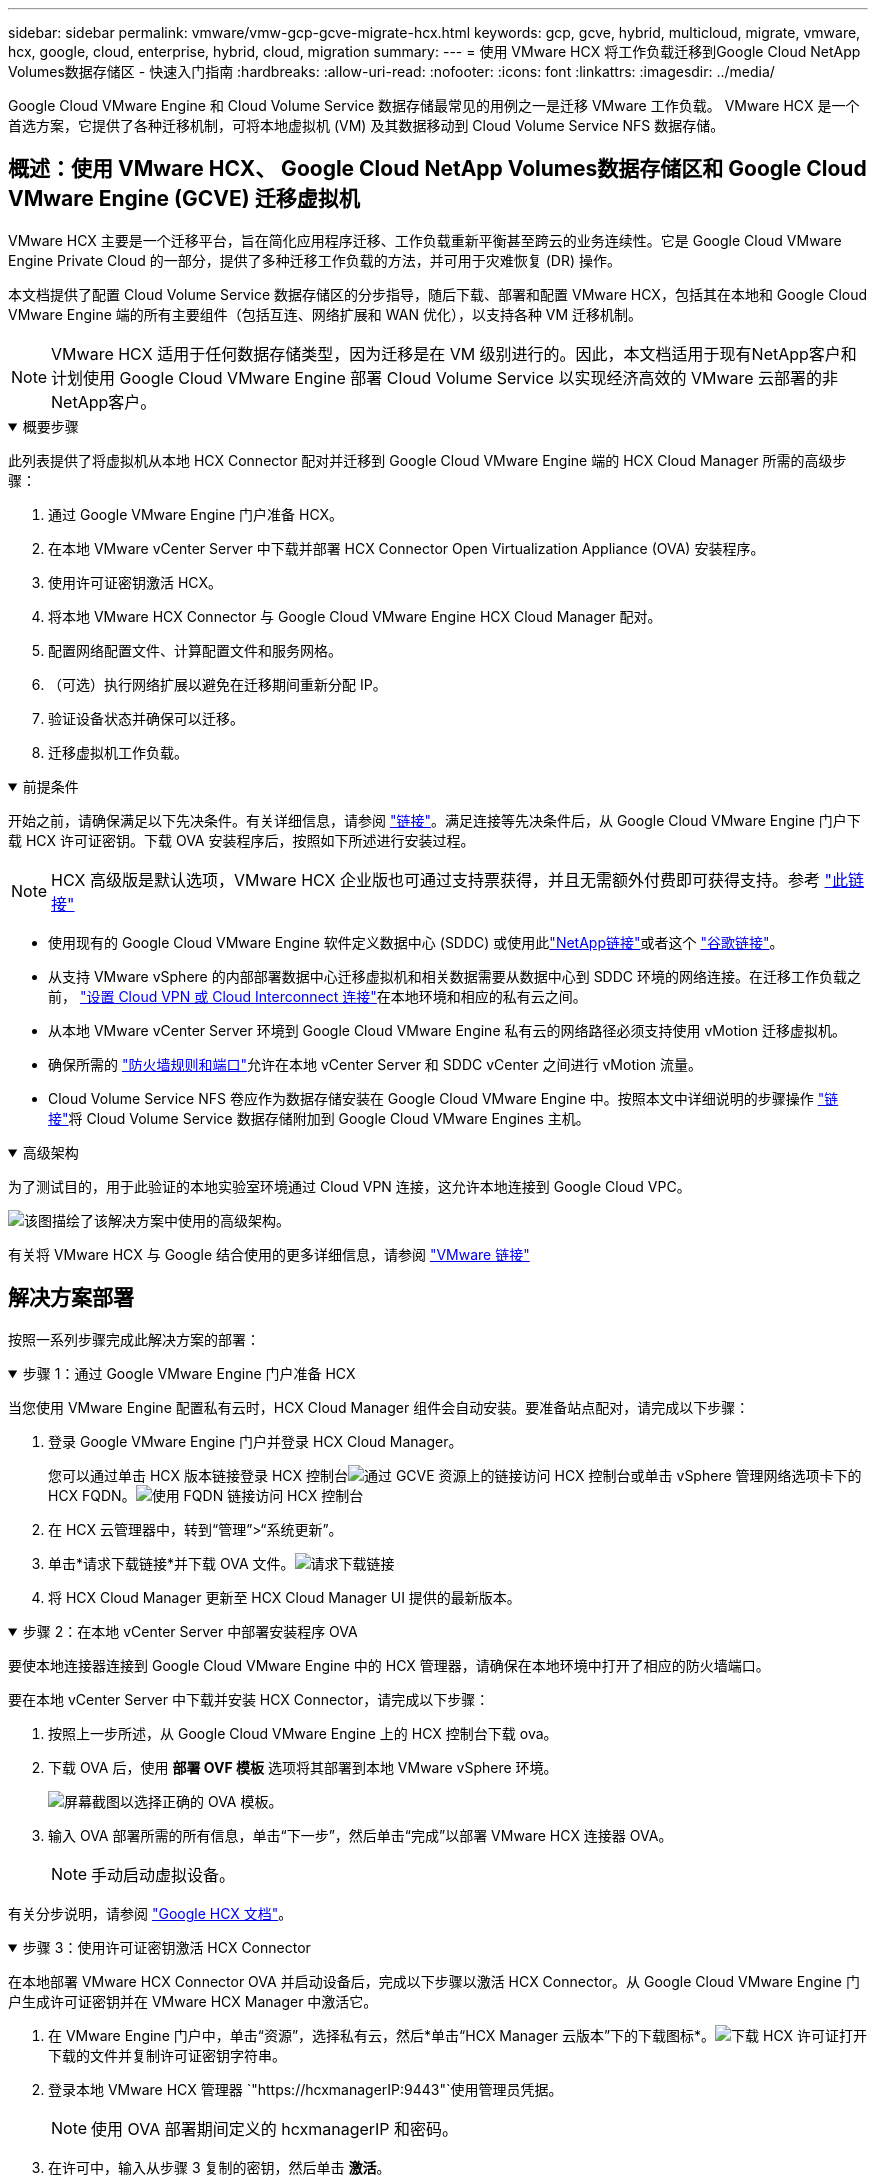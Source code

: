 ---
sidebar: sidebar 
permalink: vmware/vmw-gcp-gcve-migrate-hcx.html 
keywords: gcp, gcve, hybrid, multicloud, migrate, vmware, hcx, google, cloud, enterprise, hybrid, cloud, migration 
summary:  
---
= 使用 VMware HCX 将工作负载迁移到Google Cloud NetApp Volumes数据存储区 - 快速入门指南
:hardbreaks:
:allow-uri-read: 
:nofooter: 
:icons: font
:linkattrs: 
:imagesdir: ../media/


[role="lead"]
Google Cloud VMware Engine 和 Cloud Volume Service 数据存储最常见的用例之一是迁移 VMware 工作负载。  VMware HCX 是一个首选方案，它提供了各种迁移机制，可将本地虚拟机 (VM) 及其数据移动到 Cloud Volume Service NFS 数据存储。



== 概述：使用 VMware HCX、 Google Cloud NetApp Volumes数据存储区和 Google Cloud VMware Engine (GCVE) 迁移虚拟机

VMware HCX 主要是一个迁移平台，旨在简化应用程序迁移、工作负载重新平衡甚至跨云的业务连续性。它是 Google Cloud VMware Engine Private Cloud 的一部分，提供了多种迁移工作负载的方法，并可用于灾难恢复 (DR) 操作。

本文档提供了配置 Cloud Volume Service 数据存储区的分步指导，随后下载、部署和配置 VMware HCX，包括其在本地和 Google Cloud VMware Engine 端的所有主要组件（包括互连、网络扩展和 WAN 优化），以支持各种 VM 迁移机制。


NOTE: VMware HCX 适用于任何数据存储类型，因为迁移是在 VM 级别进行的。因此，本文档适用于现有NetApp客户和计划使用 Google Cloud VMware Engine 部署 Cloud Volume Service 以实现经济高效的 VMware 云部署的非NetApp客户。

.概要步骤
[%collapsible%open]
====
此列表提供了将虚拟机从本地 HCX Connector 配对并迁移到 Google Cloud VMware Engine 端的 HCX Cloud Manager 所需的高级步骤：

. 通过 Google VMware Engine 门户准备 HCX。
. 在本地 VMware vCenter Server 中下载并部署 HCX Connector Open Virtualization Appliance (OVA) 安装程序。
. 使用许可证密钥激活 HCX。
. 将本地 VMware HCX Connector 与 Google Cloud VMware Engine HCX Cloud Manager 配对。
. 配置网络配置文件、计算配置文件和服务网格。
. （可选）执行网络扩展以避免在迁移期间重新分配 IP。
. 验证设备状态并确保可以迁移。
. 迁移虚拟机工作负载。


====
.前提条件
[%collapsible%open]
====
开始之前，请确保满足以下先决条件。有关详细信息，请参阅 https://cloud.google.com/vmware-engine/docs/workloads/howto-migrate-vms-using-hcx["链接"^]。满足连接等先决条件后，从 Google Cloud VMware Engine 门户下载 HCX 许可证密钥。下载 OVA 安装程序后，按照如下所述进行安装过程。


NOTE: HCX 高级版是默认选项，VMware HCX 企业版也可通过支持票获得，并且无需额外付费即可获得支持。参考 https://cloud.google.com/blog/products/compute/whats-new-with-google-cloud-vmware-engine["此链接"^]

* 使用现有的 Google Cloud VMware Engine 软件定义数据中心 (SDDC) 或使用此link:vmw-gcp-gcve-setup.html["NetApp链接"^]或者这个 https://cloud.google.com/vmware-engine/docs/create-private-cloud["谷歌链接"^]。
* 从支持 VMware vSphere 的内部部署数据中心迁移虚拟机和相关数据需要从数据中心到 SDDC 环境的网络连接。在迁移工作负载之前， https://cloud.google.com/vmware-engine/docs/networking/howto-connect-to-onpremises["设置 Cloud VPN 或 Cloud Interconnect 连接"^]在本地环境和相应的私有云之间。
* 从本地 VMware vCenter Server 环境到 Google Cloud VMware Engine 私有云的网络路径必须支持使用 vMotion 迁移虚拟机。
* 确保所需的 https://ports.esp.vmware.com/home/VMware-HCX["防火墙规则和端口"^]允许在本地 vCenter Server 和 SDDC vCenter 之间进行 vMotion 流量。
* Cloud Volume Service NFS 卷应作为数据存储安装在 Google Cloud VMware Engine 中。按照本文中详细说明的步骤操作 https://cloud.google.com/vmware-engine/docs/vmware-ecosystem/howto-cloud-volumes-service-datastores["链接"^]将 Cloud Volume Service 数据存储附加到 Google Cloud VMware Engines 主机。


====
.高级架构
[%collapsible%open]
====
为了测试目的，用于此验证的本地实验室环境通过 Cloud VPN 连接，这允许本地连接到 Google Cloud VPC。

image:gcpd-hcx-001.png["该图描绘了该解决方案中使用的高级架构。"]

有关将 VMware HCX 与 Google 结合使用的更多详细信息，请参阅 https://cloud.google.com/vmware-engine/docs/workloads/howto-migrate-vms-using-hcx["VMware 链接"^]

====


== 解决方案部署

按照一系列步骤完成此解决方案的部署：

.步骤 1：通过 Google VMware Engine 门户准备 HCX
[%collapsible%open]
====
当您使用 VMware Engine 配置私有云时，HCX Cloud Manager 组件会自动安装。要准备站点配对，请完成以下步骤：

. 登录 Google VMware Engine 门户并登录 HCX Cloud Manager。
+
您可以通过单击 HCX 版本链接登录 HCX 控制台image:gcpd-hcx-002.png["通过 GCVE 资源上的链接访问 HCX 控制台"]或单击 vSphere 管理网络选项卡下的 HCX FQDN。image:gcpd-hcx-003.png["使用 FQDN 链接访问 HCX 控制台"]

. 在 HCX 云管理器中，转到“管理”>“系统更新”。
. 单击*请求下载链接*并下载 OVA 文件。image:gcpd-hcx-004.png["请求下载链接"]
. 将 HCX Cloud Manager 更新至 HCX Cloud Manager UI 提供的最新版本。


====
.步骤 2：在本地 vCenter Server 中部署安装程序 OVA
[%collapsible%open]
====
要使本地连接器连接到 Google Cloud VMware Engine 中的 HCX 管理器，请确保在本地环境中打开了相应的防火墙端口。

要在本地 vCenter Server 中下载并安装 HCX Connector，请完成以下步骤：

. 按照上一步所述，从 Google Cloud VMware Engine 上的 HCX 控制台下载 ova。
. 下载 OVA 后，使用 *部署 OVF 模板* 选项将其部署到本地 VMware vSphere 环境。
+
image:gcpd-hcx-005.png["屏幕截图以选择正确的 OVA 模板。"]

. 输入 OVA 部署所需的所有信息，单击“下一步”，然后单击“完成”以部署 VMware HCX 连接器 OVA。
+

NOTE: 手动启动虚拟设备。



有关分步说明，请参阅 https://cloud.google.com/vmware-engine/docs/workloads/howto-migrate-vms-using-hcx#prepare-for-hcx-manager-installation["Google HCX 文档"^]。

====
.步骤 3：使用许可证密钥激活 HCX Connector
[%collapsible%open]
====
在本地部署 VMware HCX Connector OVA 并启动设备后，完成以下步骤以激活 HCX Connector。从 Google Cloud VMware Engine 门户生成许可证密钥并在 VMware HCX Manager 中激活它。

. 在 VMware Engine 门户中，单击“资源”，选择私有云，然后*单击“HCX Manager 云版本”下的下载图标*。image:gcpd-hcx-006.png["下载 HCX 许可证"]打开下载的文件并复制许可证密钥字符串。
. 登录本地 VMware HCX 管理器 `"https://hcxmanagerIP:9443"`使用管理员凭据。
+

NOTE: 使用 OVA 部署期间定义的 hcxmanagerIP 和密码。

. 在许可中，输入从步骤 3 复制的密钥，然后单击 *激活*。
+

NOTE: 本地 HCX 连接器应该具有互联网访问权限。

. 在“数据中心位置”下，提供在本地安装 VMware HCX 管理器的最近位置。单击“继续”。
. 在“*系统名称*”下，更新名称并单击“*继续*”。
. 单击“是，继续”。
. 在“连接您的 vCenter”下，提供 vCenter Server 的完全限定域名 (FQDN) 或 IP 地址以及相应的凭据，然后单击“继续”。
+

NOTE: 使用 FQDN 以避免以后出现连接问题。

. 在“配置 SSO/PSC”下，提供平台服务控制器 (PSC) 的 FQDN 或 IP 地址，然后单击“继续”。
+

NOTE: 对于嵌入式 PSC，输入 VMware vCenter Server FQDN 或 IP 地址。

. 验证输入的信息是否正确，然后单击“*重新启动*”。
. 服务重新启动后，vCenter Server 在出现的页面上显示为绿色。  vCenter Server 和 SSO 都必须具有适当的配置参数，这些参数应与上一页相同。
+

NOTE: 此过程大约需要 10 到 20 分钟，以便将插件添加到 vCenter Server。

+
image:gcpd-hcx-007.png["屏幕截图显示了已完成的过程。"]



====
.步骤 4：将本地 VMware HCX 连接器与 Google Cloud VMware Engine HCX Cloud Manager 配对
[%collapsible%open]
====
在本地 vCenter 上部署和配置 HCX Connector 后，通过添加配对建立与 Cloud Manager 的连接。要配置站点配对，请完成以下步骤：

. 要在本地 vCenter 环境和 Google Cloud VMware Engine SDDC 之间创建站点对，请登录本地 vCenter Server 并访问新的 HCX vSphere Web Client 插件。
+
image:gcpd-hcx-008.png["HCX vSphere Web Client 插件的屏幕截图。"]

. 在基础设施下，单击*添加站点配对*。
+

NOTE: 输入 Google Cloud VMware Engine HCX Cloud Manager URL 或 IP 地址以及具有 Cloud-Owner-Role 权限的用户访问私有云的凭据。

+
image:gcpd-hcx-009.png["屏幕截图 CloudOwner 角色的 URL 或 IP 地址和凭据。"]

. 单击“连接”。
+

NOTE: VMware HCX Connector 必须能够通过端口 443 路由到 HCX Cloud Manager IP。

. 创建配对后，新配置的站点配对可在 HCX 仪表板上获得。
+
image:gcpd-hcx-010.png["HCX 仪表板上已完成流程的屏幕截图。"]



====
.步骤 5：配置网络配置文件、计算配置文件和服务网格
[%collapsible%open]
====
VMware HCX Interconnect 服务设备通过互联网和与目标站点的专用连接提供复制和基于 vMotion 的迁移功能。互连提供加密、流量工程和 VM 移动性。要创建互连服务设备，请完成以下步骤：

. 在基础设施下，选择*互连>多站点服务网格>计算配置文件>创建计算配置文件*。
+

NOTE: 计算配置文件定义部署参数，包括部署的设备以及 VMware 数据中心的哪些部分可供 HCX 服务访问。

+
image:gcpd-hcx-011.png["vSphere 客户端互连页面的屏幕截图。"]

. 创建计算配置文件后，通过选择“多站点服务网格”>“网络配置文件”>“创建网络配置文件”来创建网络配置文件。
+
网络配置文件定义了 HCX 用于其虚拟设备的一系列 IP 地址和网络。

+

NOTE: 此步骤需要两个或更多 IP 地址。这些 IP 地址由管理网络分配给互连设备。

+
image:gcpd-hcx-012.png["网络概况的屏幕截图。"]

. 此时，计算和网络配置文件已成功创建。
. 通过选择“*Interconnect*”选项中的“*Service Mesh*”选项卡来创建服务网格，并选择本地和 GCVE SDDC 站点。
. 服务网格指定本地和远程计算和网络配置文件对。
+

NOTE: 作为此过程的一部分，HCX 设备在源站点和目标站点上部署并自动配置，以创建安全的传输结构。

+
image:gcpd-hcx-013.png["vSphere 客户端互连页面上的服务网格选项卡的屏幕截图。"]

. 这是配置的最后一步。完成部署大约需要 30 分钟。配置服务网格后，环境已准备就绪，并且已成功创建 IPsec 隧道来迁移工作负载虚拟机。
+
image:gcpd-hcx-014.png["vSphere 客户端互连页面上的 HCX 设备的屏幕截图。"]



====
.步骤 6：迁移工作负载
[%collapsible%open]
====
可以使用各种 VMware HCX 迁移技术在本地和 GCVE SDDC 之间双向迁移工作负载。可以使用多种迁移技术将虚拟机移至 VMware HCX 激活的实体或从中移出，例如 HCX 批量迁移、HCX vMotion、HCX 冷迁移、HCX 复制辅助 vMotion（HCX 企业版提供）和 HCX OS 辅助迁移（HCX 企业版提供）。

要了解有关各种 HCX 迁移机制的更多信息，请参阅 https://cloud.google.com/vmware-engine/docs/workloads/howto-migrate-vms-using-hcx["使用 VMware HCX 文档迁移 VMware VM"^]。

HCX-IX 设备使用移动代理服务执行 vMotion、Cold 和复制辅助 vMotion (RAV) 迁移。


NOTE: HCX-IX 设备将移动代理服务添加为 vCenter Server 中的主机对象。此对象上显示的处理器、内存、存储和网络资源并不代表托管 IX 设备的物理虚拟机管理程序上的实际消耗。

*HCX vMotion*

本节介绍 HCX vMotion 机制。该迁移技术使用 VMware vMotion 协议将虚拟机迁移到 GCVE。 vMotion 迁移选项用于一次迁移单个 VM 的 VM 状态。此迁移方法期间不会中断服务。


NOTE: 应该实施网络扩展（针对虚拟机所连接的端口组），以便迁移虚拟机而无需更改 IP 地址。

. 从本地 vSphere 客户端，转到“清单”，右键单击要迁移的虚拟机，然后选择“HCX 操作”>“迁移到 HCX 目标站点”。
+
image:gcpd-hcx-015.png["该图显示输入/输出对话框或表示书面内容"]

. 在迁移虚拟机向导中，选择远程站点连接（目标 GCVE）。
+
image:gcpd-hcx-016.png["该图显示输入/输出对话框或表示书面内容"]

. 更新必填字段（集群、存储和目标网络），单击验证。
+
image:gcpd-hcx-017.png["该图显示输入/输出对话框或表示书面内容"]

. 验证检查完成后，单击“Go”开始迁移。
+

NOTE: vMotion 传输捕获 VM 活动内存、其执行状态、其 IP 地址和其 MAC 地址。有关 HCX vMotion 的要求和限制的更多信息，请参阅 https://techdocs.broadcom.com/us/en/vmware-cis/hcx/vmware-hcx/4-10/vmware-hcx-user-guide-4-10/migrating-virtual-machines-with-vmware-hcx/understanding-vmware-hcx-vmotion-and-cold-migration.html#GUID-517866F6-AF06-4EFC-8FAE-DA067418D584-en["了解 VMware HCX vMotion 和冷迁移"^]。

. 您可以从 HCX > 迁移仪表板监控 vMotion 的进度和完成情况。
+
image:gcpd-hcx-018.png["该图显示输入/输出对话框或表示书面内容"]




NOTE: 目标Google Cloud NetApp Volumes （NetApp Volumes）NFS 数据存储应具有足够的空间来处理迁移。

====


== 结束语

无论您的目标是全云还是混合云，以及驻留在本地任何类型/供应商存储上的数据，Cloud Volume Service 和 HCX 都提供了部署和迁移应用程序工作负载的绝佳选择，同时通过使数据需求无缝连接到应用程序层来降低 TCO。无论用例如何，选择 Google Cloud VMware Engine 以及 Cloud Volume Service 都可以快速实现云优势、跨本地和多云的一致基础架构和操作、工作负载的双向可移植性以及企业级容量和性能。使用 VMware vSphere Replication、VMware vMotion 甚至网络文件复制 (NFC) 连接存储和迁移虚拟机所使用的过程和程序相同。



== 总结

该文件的要点包括：

* 您现在可以将 Cloud Volume Service 用作 Google Cloud VMware Engine SDDC 上的数据存储。
* 您可以轻松地将数据从本地迁移到 Cloud Volume Service 数据存储。
* 您可以轻松扩大或缩小 Cloud Volume Service 数据存储以满足迁移活动期间的容量和性能要求。




== 参考 Google 和 VMware 的视频

.来自谷歌
[%collapsible%open]
====
* link:https://www.youtube.com/watch?v=xZOtqiHY5Uw["使用 GCVE 部署 HCX 连接器"]
* link:https://youtu.be/2ObPvekMlqA["使用 GCVE 配置 HCX ServiceMesh"]
* link:https://youtu.be/zQSGq4STX1s["将带有 HCX 的虚拟机迁移到 GCVE"]


====
.来自 VMware
[%collapsible%open]
====
* link:https://youtu.be/EFE5ZYFit3M["适用于 GCVE 的 HCX 连接器部署"]
* link:https://youtu.be/uwRFFqbezIE["GCVE 的 HCX ServiceMesh 配置"]
* link:https://youtu.be/4KqL0Rxa3kM["HCX 工作负载迁移至 GCVE"]


====


== 在哪里可以找到更多信息

要了解有关本文档中描述的信息的更多信息，请参阅以下网站链接：

* Google Cloud VMware Engine 文档
+
https://cloud.google.com/vmware-engine/docs/overview/["https://cloud.google.com/vmware-engine/docs/overview"^]

* Cloud Volume Service 文档
+
https://cloud.google.com/architecture/partners/netapp-cloud-volumes["https://cloud.google.com/architecture/partners/netapp-cloud-volumes"^]

* VMware HCX 用户指南
+
https://docs.vmware.com/en/VMware-HCX/index.html["https://docs.vmware.com/en/VMware-HCX/index.html"^]



